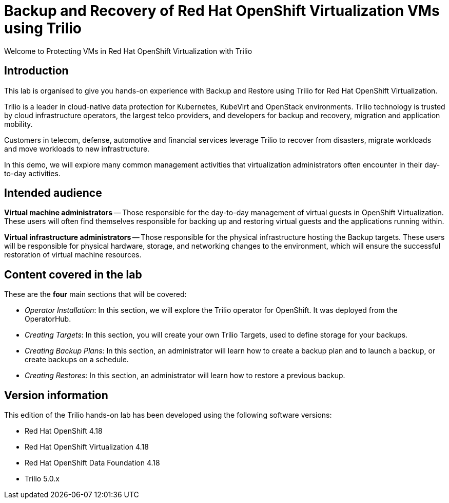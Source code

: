 = Backup and Recovery of Red Hat OpenShift Virtualization VMs using Trilio

Welcome to Protecting VMs in Red Hat OpenShift Virtualization with Trilio

== Introduction

This lab is organised to give you hands-on experience with Backup and Restore using Trilio for Red Hat OpenShift Virtualization.

Trilio is a leader in cloud-native data protection for Kubernetes, KubeVirt and OpenStack environments.
Trilio technology is trusted by cloud infrastructure operators, the largest telco providers, and developers for backup and recovery, migration and application mobility.

Customers in telecom, defense, automotive and financial services leverage Trilio to recover from disasters, migrate workloads and move workloads to new infrastructure.

In this demo, we will explore many common management activities that virtualization administrators often encounter in their day-to-day activities.

== Intended audience

*Virtual machine administrators* -- Those responsible for the day-to-day management of virtual guests in OpenShift Virtualization.
These users will often find themselves responsible for backing up and restoring virtual guests and the applications running within.

*Virtual infrastructure administrators* -- Those responsible for the physical infrastructure hosting the Backup targets.
These users will be responsible for physical hardware, storage, and networking changes to the environment, which will ensure the successful restoration of virtual machine resources.

== Content covered in the lab

These are the *four* main sections that will be covered:

* _Operator Installation_: In this section, we will explore the Trilio operator for OpenShift. It was deployed from the OperatorHub.

* _Creating Targets_: In this section, you will create your own Trilio Targets, used to define storage for your backups.

* _Creating Backup Plans_: In this section, an administrator will learn how to create a backup plan and to launch a backup, or create backups on a schedule.

* _Creating Restores_: In this section, an administrator will learn how to restore a previous backup.

== Version information

This edition of the Trilio hands-on lab has been developed using the following software versions:

* Red Hat OpenShift 4.18
* Red Hat OpenShift Virtualization 4.18
* Red Hat OpenShift Data Foundation 4.18
* Trilio 5.0.x
